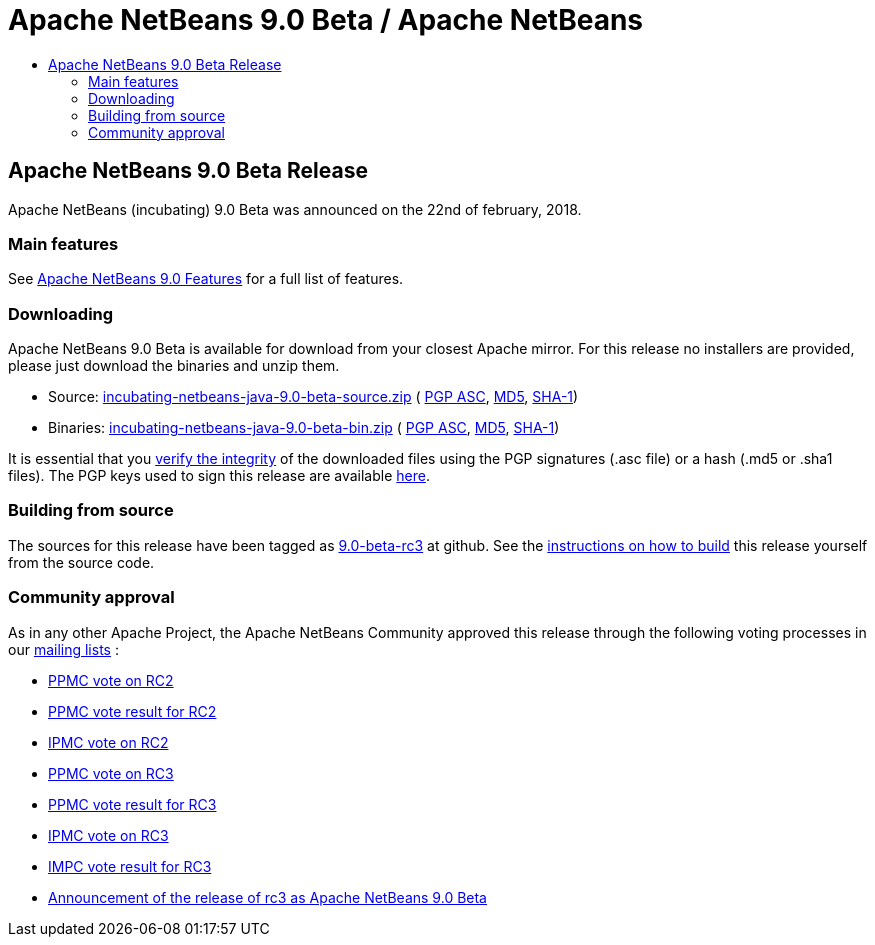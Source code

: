 ////
     Licensed to the Apache Software Foundation (ASF) under one
     or more contributor license agreements.  See the NOTICE file
     distributed with this work for additional information
     regarding copyright ownership.  The ASF licenses this file
     to you under the Apache License, Version 2.0 (the
     "License"); you may not use this file except in compliance
     with the License.  You may obtain a copy of the License at

       http://www.apache.org/licenses/LICENSE-2.0

     Unless required by applicable law or agreed to in writing,
     software distributed under the License is distributed on an
     "AS IS" BASIS, WITHOUT WARRANTIES OR CONDITIONS OF ANY
     KIND, either express or implied.  See the License for the
     specific language governing permissions and limitations
     under the License.
////
////

NOTE: 
See https://www.apache.org/dev/release-download-pages.html 
for important requirements for download pages for Apache projects.

////
= Apache NetBeans 9.0 Beta / Apache NetBeans
:jbake-type: page
:jbake-tags: download
:jbake-status: published
:keywords: Apache NetBeans 9.0 Beta download
:description: Apache NetBeans 9.0 Beta download page
:toc: left
:toc-title:

== Apache NetBeans 9.0 Beta Release

Apache NetBeans (incubating) 9.0 Beta was announced on the 22nd of february, 2018. 

=== Main features

See link:/download/nb90/index.html[Apache NetBeans 9.0 Features] for a full list of features.

=== Downloading

////
NOTE: It's mandatory to link to the source. It's optional to link to the binaries.
NOTE: It's mandatory to link against dist.apache.org for the sums & keys. https is recommended.
////
Apache NetBeans 9.0 Beta is available for download from your closest Apache mirror. For this release no installers are provided, please just download the binaries and unzip them.

- Source: link:https://www.apache.org/dyn/closer.cgi/incubator/netbeans/incubating-netbeans-java/incubating-9.0-beta/incubating-netbeans-java-9.0-beta-source.zip[incubating-netbeans-java-9.0-beta-source.zip] (
link:https://www.apache.org/dist/incubator/netbeans/incubating-netbeans-java/incubating-9.0-beta/incubating-netbeans-java-9.0-beta-source.zip.asc[PGP ASC], 
link:https://www.apache.org/dist/incubator/netbeans/incubating-netbeans-java/incubating-9.0-beta/incubating-netbeans-java-9.0-beta-source.zip.md5[MD5], 
link:https://www.apache.org/dist/incubator/netbeans/incubating-netbeans-java/incubating-9.0-beta/incubating-netbeans-java-9.0-beta-source.zip.sha1[SHA-1])
- Binaries: link:https://www.apache.org/dyn/closer.cgi/incubator/netbeans/incubating-netbeans-java/incubating-9.0-beta/incubating-netbeans-java-9.0-beta-bin.zip[incubating-netbeans-java-9.0-beta-bin.zip] ( 
link:https://www.apache.org/dist/incubator/netbeans/incubating-netbeans-java/incubating-9.0-beta/incubating-netbeans-java-9.0-beta-bin.zip.asc[PGP ASC],
link:https://www.apache.org/dist/incubator/netbeans/incubating-netbeans-java/incubating-9.0-beta/incubating-netbeans-java-9.0-beta-bin.zip.md5[MD5],
link:https://www.apache.org/dist/incubator/netbeans/incubating-netbeans-java/incubating-9.0-beta/incubating-netbeans-java-9.0-beta-bin.zip.sha1[SHA-1])

////
NOTE: Using https below is highly recommended.
////
It is essential that you link:https://www.apache.org/dyn/closer.cgi#verify[verify the integrity] of the downloaded files using the PGP signatures (.asc file) or a hash (.md5 or .sha1 files).  The PGP keys used to sign this release are available link:https://dist.apache.org/repos/dist/release/incubator/netbeans/KEYS[here]. 

=== Building from source

The sources for this release have been tagged as link:https://github.com/apache/incubator-netbeans/tree/9.0-beta-rc3[9.0-beta-rc3] at github.  See the link:/download/index.html#source[instructions on how to build] this release yourself from the source code.

=== Community approval

As in any other Apache Project, the Apache NetBeans Community approved this release through the following voting processes in our link:/community/mailing-lists.html[mailing lists] :

- link:https://lists.apache.org/thread.html/796200c149232ba2da722c6d4b1310307708e09b2afa77eb90ecaebc@%3Cdev.netbeans.apache.org%3E[PPMC vote on RC2]
- link:https://lists.apache.org/thread.html/ff699b382e5498ca41e56315c9b97de83b3a625140b0ba451f828cfb@%3Cdev.netbeans.apache.org%3E[PPMC vote result for RC2]
- link:https://lists.apache.org/thread.html/8e9520d5e1e365ed2337940fb629c209c63efae24b0a2e44d50412a3@%3Cgeneral.incubator.apache.org%3E[IPMC vote on RC2]
- link:https://lists.apache.org/thread.html/f1c5a2a3077690f2c7785ed81c36f1ba1920efa01b26f3e7a5f32f2b@%3Cdev.netbeans.apache.org%3E[PPMC vote on RC3]
- link:https://lists.apache.org/thread.html/079f610360463621276d6d8c99979991bded812559a34eff4458a073@%3Cdev.netbeans.apache.org%3E[PPMC vote result for RC3]
- link:https://lists.apache.org/thread.html/46e0e8c60e552d200dac9f844140a1f00337adb334e491567ada4ecf@%3Cgeneral.incubator.apache.org%3E[IPMC vote on RC3]
- link:https://lists.apache.org/thread.html/af11fa61827e3312daa53c5c18c4c551e60d627f78ab82fdfe671f50@%3Cgeneral.incubator.apache.org%3E[IMPC vote result for RC3]
- link:https://lists.apache.org/thread.html/5cbd1dbe1dea2e1d33d2934ae7b5b20b4c83dcb0251753b798b29014@%3Cgeneral.incubator.apache.org%3E[Announcement of the release of rc3 as Apache NetBeans 9.0 Beta]

